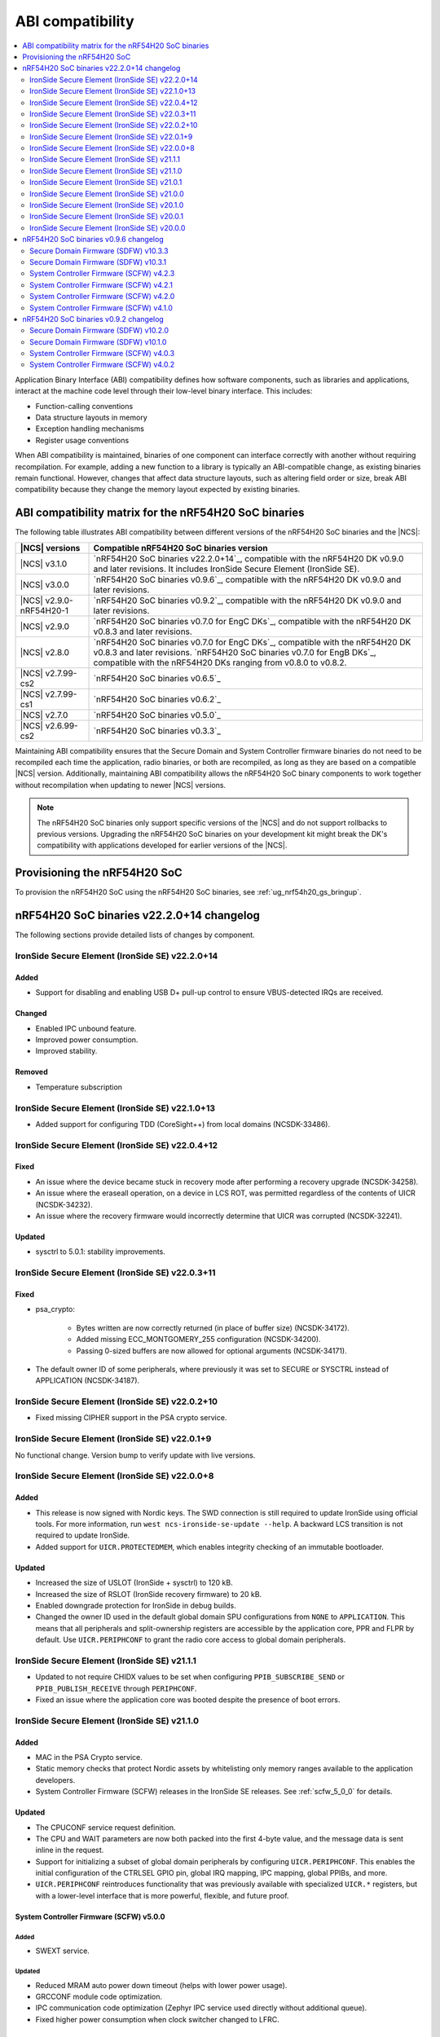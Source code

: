 .. _abi_compatibility:

ABI compatibility
#################

.. contents::
   :local:
   :depth: 2

Application Binary Interface (ABI) compatibility defines how software components, such as libraries and applications, interact at the machine code level through their low-level binary interface.
This includes:

* Function-calling conventions
* Data structure layouts in memory
* Exception handling mechanisms
* Register usage conventions

When ABI compatibility is maintained, binaries of one component can interface correctly with another without requiring recompilation.
For example, adding a new function to a library is typically an ABI-compatible change, as existing binaries remain functional.
However, changes that affect data structure layouts, such as altering field order or size, break ABI compatibility because they change the memory layout expected by existing binaries.

ABI compatibility matrix for the nRF54H20 SoC binaries
******************************************************

The following table illustrates ABI compatibility between different versions of the nRF54H20 SoC binaries and the |NCS|:

.. list-table::
   :header-rows: 1

   * - |NCS| versions
     - Compatible nRF54H20 SoC binaries version
   * - |NCS| v3.1.0
     - `nRF54H20 SoC binaries v22.2.0+14`_, compatible with the nRF54H20 DK v0.9.0 and later revisions.
       It includes IronSide Secure Element (IronSide SE).
   * - |NCS| v3.0.0
     - `nRF54H20 SoC binaries v0.9.6`_, compatible with the nRF54H20 DK v0.9.0 and later revisions.
   * - |NCS| v2.9.0-nRF54H20-1
     - `nRF54H20 SoC binaries v0.9.2`_, compatible with the nRF54H20 DK v0.9.0 and later revisions.
   * - |NCS| v2.9.0
     - `nRF54H20 SoC binaries v0.7.0 for EngC DKs`_, compatible with the nRF54H20 DK v0.8.3 and later revisions.
   * - |NCS| v2.8.0
     - `nRF54H20 SoC binaries v0.7.0 for EngC DKs`_, compatible with the nRF54H20 DK v0.8.3 and later revisions.
       `nRF54H20 SoC binaries v0.7.0 for EngB DKs`_, compatible with the nRF54H20 DKs ranging from v0.8.0 to v0.8.2.
   * - |NCS| v2.7.99-cs2
     - `nRF54H20 SoC binaries v0.6.5`_
   * - |NCS| v2.7.99-cs1
     - `nRF54H20 SoC binaries v0.6.2`_
   * - |NCS| v2.7.0
     - `nRF54H20 SoC binaries v0.5.0`_
   * - |NCS| v2.6.99-cs2
     - `nRF54H20 SoC binaries v0.3.3`_

Maintaining ABI compatibility ensures that the Secure Domain and System Controller firmware binaries do not need to be recompiled each time the application, radio binaries, or both are recompiled, as long as they are based on a compatible |NCS| version.
Additionally, maintaining ABI compatibility allows the nRF54H20 SoC binary components to work together without recompilation when updating to newer |NCS| versions.

.. note::
    The nRF54H20 SoC binaries only support specific versions of the |NCS| and do not support rollbacks to previous versions.
    Upgrading the nRF54H20 SoC binaries on your development kit might break the DK's compatibility with applications developed for earlier versions of the |NCS|.

Provisioning the nRF54H20 SoC
*****************************

To provision the nRF54H20 SoC using the nRF54H20 SoC binaries, see :ref:`ug_nrf54h20_gs_bringup`.

nRF54H20 SoC binaries v22.2.0+14 changelog
******************************************

The following sections provide detailed lists of changes by component.

IronSide Secure Element (IronSide SE) v22.2.0+14
================================================

Added
-----

* Support for disabling and enabling USB D+ pull-up control to ensure VBUS-detected IRQs are received.

Changed
-------

* Enabled IPC unbound feature.
* Improved power consumption.
* Improved stability.

Removed
-------

* Temperature subscription

IronSide Secure Element (IronSide SE) v22.1.0+13
================================================

* Added support for configuring TDD (CoreSight++) from local domains (NCSDK-33486).

IronSide Secure Element (IronSide SE) v22.0.4+12
================================================

Fixed
-----

* An issue where the device became stuck in recovery mode after performing a recovery upgrade (NCSDK-34258).
* An issue where the eraseall operation, on a device in LCS ROT, was permitted regardless of the contents of UICR (NCSDK-34232).
* An issue where the recovery firmware would incorrectly determine that UICR was corrupted (NCSDK-32241).

Updated
-------

* sysctrl to 5.0.1: stability improvements.

IronSide Secure Element (IronSide SE) v22.0.3+11
================================================

Fixed
-----

* psa_crypto:

   * Bytes written are now correctly returned (in place of buffer size) (NCSDK-34172).
   * Added missing ECC_MONTGOMERY_255 configuration (NCSDK-34200).
   * Passing 0-sized buffers are now allowed for optional arguments (NCSDK-34171).

* The default owner ID of some peripherals, where previously it was set to SECURE or SYSCTRL instead of APPLICATION (NCSDK-34187).

IronSide Secure Element (IronSide SE) v22.0.2+10
================================================

* Fixed missing CIPHER support in the PSA crypto service.

IronSide Secure Element (IronSide SE) v22.0.1+9
===============================================

No functional change.
Version bump to verify update with live versions.

IronSide Secure Element (IronSide SE) v22.0.0+8
===============================================

Added
-----

* This release is now signed with Nordic keys.
  The SWD connection is still required to update IronSide using official tools.
  For more information, run ``west ncs-ironside-se-update --help``.
  A backward LCS transition is not required to update IronSide.
* Added support for ``UICR.PROTECTEDMEM``, which enables integrity checking of an immutable bootloader.

Updated
-------

* Increased the size of USLOT (IronSide + sysctrl) to 120 kB.
* Increased the size of RSLOT (IronSide recovery firmware) to 20 kB.
* Enabled downgrade protection for IronSide in debug builds.
* Changed the owner ID used in the default global domain SPU configurations from ``NONE`` to ``APPLICATION``.
  This means that all peripherals and split-ownership registers are accessible by the application core, PPR and FLPR by default.
  Use ``UICR.PERIPHCONF`` to grant the radio core access to global domain peripherals.

IronSide Secure Element (IronSide SE) v21.1.1
=============================================

* Updated to not require CHIDX values to be set when configuring ``PPIB_SUBSCRIBE_SEND`` or ``PPIB_PUBLISH_RECEIVE`` through ``PERIPHCONF``.
* Fixed an issue where the application core was booted despite the presence of boot errors.

IronSide Secure Element (IronSide SE) v21.1.0
=============================================

Added
-----

* MAC in the PSA Crypto service.
* Static memory checks that protect Nordic assets by whitelisting only memory ranges available to the application developers.
* System Controller Firmware (SCFW) releases in the IronSide SE releases.
  See :ref:`scfw_5_0_0` for details.

Updated
-------

* The CPUCONF service request definition.
* The CPU and WAIT parameters are now both packed into the first 4-byte value, and the message data is sent inline in the request.
* Support for initializing a subset of global domain peripherals by configuring ``UICR.PERIPHCONF``.
  This enables the initial configuration of the CTRLSEL GPIO pin, global IRQ mapping, IPC mapping, global PPIBs, and more.
* ``UICR.PERIPHCONF`` reintroduces functionality that was previously available with specialized ``UICR.*`` registers, but with a lower-level interface that is more powerful, flexible, and future proof.

.. _scfw_5_0_0:

System Controller Firmware (SCFW) v5.0.0
----------------------------------------

Added
~~~~~

* SWEXT service.

Updated
~~~~~~~

* Reduced MRAM auto power down timeout (helps with lower power usage).
* GRCCONF module code optimization.
* IPC communication code optimization (Zephyr IPC service used directly without additional queue).
* Fixed higher power consumption when clock switcher changed to LFRC.

IronSide Secure Element (IronSide SE) v21.0.1
=============================================

Added
-----

* Boot report to be written to radio core (NCSDK-33583).

Updated
-------

* Enable link-time optimization.
* Disable CRACEN microcode loading. (NCSDK-32173)

Fixed
-----

* The application core is now started in halted mode when IronSide SE detects errors in the UICR or BICR. (NCSDK-33306)
  This allows recovery from such errors by writing correct values using a debugger.

IronSide Secure Element (IronSide SE) v21.0.0
=============================================

Added
-----

* Support for the IronSide SE update service. (NCSDK-32173)
  This service allows updating IronSide SE firmware using the ``west ncs-ironside-se-update`` command.
  The update is performed over SWD, and the device must be in a debug mode.
* Experimental support for a new UICR format (NCSDK-32444).
  At this stage, the functionality is mainly for internal testing and development, and user tools for interacting with UICR will be added at a later stage.
* Boot report support (NCSDK-32393).
* CPUCONF service for booting the radio core (NCSDK-32925).
  Currently, only ``hello world`` is supported.
* IronSide calls, the successor to SSF (NCSDK-32441).

Updated
-------

* The limited PSA Crypto API is now implemented as an IronSide call (NCSDK-32912).
  This replaces the temporary IPC mechanism from the last release.

Fixed
-----

* An issue that set the CTRLAP.BOOTSTATUS firmware sequence number always to zero. (NCSDK-33265)

IronSide Secure Element (IronSide SE) v20.1.0
=============================================

Added
-----

* Added experimental support for a limited :ref:`PSA Crypto API <ug_psa_certified_api_overview_crypto>` service.
  This is built on top of a temporary IPC mechanism which will soon be replaced.
  The top-level interface will remain the same. (NCSDK-32163)

  The PSA Crypto API support through the :ref:`ug_crypto_architecture_implementation_standards_ironside` is currently limited to the following ``PSA_WANT`` symbols for :ref:`cryptographic feature selection <crypto_drivers_feature_selection>`:

  * ``PSA_WANT_GENERATE_RANDOM``
  * ``PSA_WANT_ALG_SHA_256``
  * ``PSA_WANT_ALG_SHA_512``
  * ``PSA_WANT_ALG_GCM``
  * ``PSA_WANT_ALG_ECDSA``
  * ``PSA_WANT_ALG_ECDH``
  * ``PSA_WANT_ALG_ED25519PH``
  * ``PSA_WANT_ECC_SECP_R1_256``
  * ``PSA_WANT_KEY_TYPE_ECC_PUBLIC_KEY``
  * ``PSA_WANT_KEY_TYPE_ECC_KEY_PAIR_IMPORT``
  * ``PSA_WANT_KEY_TYPE_ECC_KEY_PAIR_EXPORT``
  * ``PSA_WANT_KEY_TYPE_ECC_KEY_PAIR_GENERATE``
  * ``PSA_WANT_KEY_TYPE_ECC_KEY_PAIR_DERIVE``

  To use the service, set the :kconfig:option:`CONFIG_NRF_SECURITY` to ``y``.
  For more information on the implementations available in the cryptographic drivers, see the :ref:`crypto_drivers`.

  .. note::
     The v20.1.0 support for this PSA Certified Crypto API is not compatible with |NCS| v3.0.0 or v3.1.0.
     It is only compatible with the ``sdk-nrf`` revision ``1b2abb07b8b2528ecaf86f54e0c6cf48c425055a``.

Updated
-------

* ``EXTRAVERSION`` is now included in ``SICR.TBS.x.VERSION``.

IronSide Secure Element (IronSide SE) v20.0.1
=============================================

Updated
-------

* AUX-AP to be always disabled.
* Internal optimization of MRAM and RAM usage.

Removed
-------

* Initializing TDD on system boot as it is not retained.
* Initializing P6 and P7 pins to be EXMIF/TPIU to prevent unacceptable output states.

IronSide Secure Element (IronSide SE) v20.0.0
=============================================

This is the first release that is based on the new Secure Domain firmware architecture.
Most of the functionality from the preceding version of SDFW has been disabled or removed and will be gradually reintroduced in upcoming versions.

Added
-----

* Support for the ``ERASEALL`` command through the boot command interface. (NCSDK-31997)
* Support for the ``DEBUGWAIT`` command through the boot command interface.
* A new scheme for status reporting through the BOOTSTATUS register in CTRL-AP. (NCSDK-32355)

Updated
-------

* SCFW to be included in the URoT firmware partition.
  Additionally, the SysCtrl CPU is always started. (NCSDK-31993)
* SDFW to not start the radio core.
  The application core is now always started with the secure VTOR set to the first address following the IronSide SE partitions. (NCSDK-31995)
* SDFW to statically configure the device at boot so that most resources are accessible by the application core without needing to modify the UICR. (NCSDK-31999)

Removed (from legacy SUIT-based SDFW)
-------------------------------------

* SSF and all SSF services have been disabled (NCSDK-32000).
* Resource configuration based on UICR has been disabled (NCSDK-31999).
* The SDFW ADAC interface has been disabled (NCSDK-31994).
* SUIT is no longer supported (NCSDK-31996).

nRF54H20 SoC binaries v0.9.6 changelog
**************************************

The following sections provide detailed lists of changes by component.

Secure Domain Firmware (SDFW) v10.3.3
=====================================

* Updated BINDESC to a new version.

Secure Domain Firmware (SDFW) v10.3.1
=====================================

Added
-----

* Enabled pulling of Secure Domain images during SUIT manifest processing.

Fixed
-----

* Adjusted file URIs to prevent SUIT envelope size overflow.
* Resolved an issue where the IPUC write setup was being erased, ensuring proper SUIT AB operation.

System Controller Firmware (SCFW) v4.2.3
=========================================

* Removed changing ``VREG1V0 VOUT`` for the high-power radio in power management temperature monitoring.
  The actual value is now set by the SysCtrl ROM from FICR.

System Controller Firmware (SCFW) v4.2.1
=========================================

* Updated PCRM configuration to set the BLE active parameter to ``0x0E``.

System Controller Firmware (SCFW) v4.2.0
=========================================

* Updated the ``PCRM.LOAD`` value for radio on-demand operations using dedicated VEVIF channels.
* Implemented a workaround for ICPS-1304.

System Controller Firmware (SCFW) v4.1.0
=========================================

Added
-----

* Audio PLL service for local domains.
* LFRC support.

Updated
-------

* Clock initialization tree to support a new 32k clock source - LFRC.

Removed
-------

* Split image partition.

nRF54H20 SoC binaries v0.9.2 changelog
**************************************

The following sections provide detailed lists of changes by component.

Secure Domain Firmware (SDFW) v10.2.0
=====================================

* Updated SUIT to support defining the SUIT cache in Nordic manifests.

Secure Domain Firmware (SDFW) v10.1.0
=====================================

Added
-----

* GPIO DRIVECTRL for P6 and P7 on nRF54H20 is now corrected by SDFW on boot.
  This addresses an issue where some devices has this incorrectly configured.
* Added support for TLS-1.3 in the PSA crypto service.
* Added support for ED25519 pre-hashed in the PSA crypto service.
* The SDFW now uses a watchdog timer with a timeout of 4 seconds.
* Purge protection can be enabled over ADAC.
* Clock control is enabled in SDFW.
* Global domain power request service is integrated in SDFW.
* PUF values from SDROM are cleared on boot.

Updated
-------

* A local domain reset now triggers a global reset.
  ``RESETINFO`` contains both the global and local reset reasons.
* All processors now boot regardless of whether they have firmware.
  If no firmware is present, they boot in halted mode.
* Reduced power consumption from the Secure Domain when tracing is enabled.
* Increased the number of possible concurrent PSA operations to 8.
* The ETR buffer location is now read from the UICR.
  Enabling ETR tracing now requires configuring the location.
* The SDFW no longer immediately resets on a fatal error.

Removed
-------

* Several services from SSF over ADAC.
* Reset event service.

Fixed
-----

* An issue where SDFW exited the sleep state for a short duration after boot completion.
* An issue where replies to ADAC SSF commands contained a large amount of additional zero values at the end of the message.
* An issue where permission checks for pointer members in the SSF PSA crypto service requests were incorrect.
* An issue with invoking crypto service from multiple threads or clients.

System Controller Firmware (SCFW) v4.0.3
=========================================

* Updated LRC to now use a direct GDPWR request.
* Fixed an issue with USB D+ pull-up.

System Controller Firmware (SCFW) v4.0.2
=========================================

Added
-----

* GDFS service: New service implementation to handle change of global domain frequency on demand (HSFLL120).
* GDPWR service: New power domains.

Updated
-------

* Improved stability.
* GDPWR service: Renamed power domains.
* GPIO power configuration:

  * When ``POWER.CONFIG.VDDAO1V8 == External``, the function ``power_bicr_is_any_gpio_powered_from_internal_1v8_reg`` now returns ``false``.
    This allows proper selection of low power modes when supplying nRF54H20 with an external 1.8V, even if the ``VDDIO_x`` are configured as SHORTED.

* Temperature sensor coefficients.
